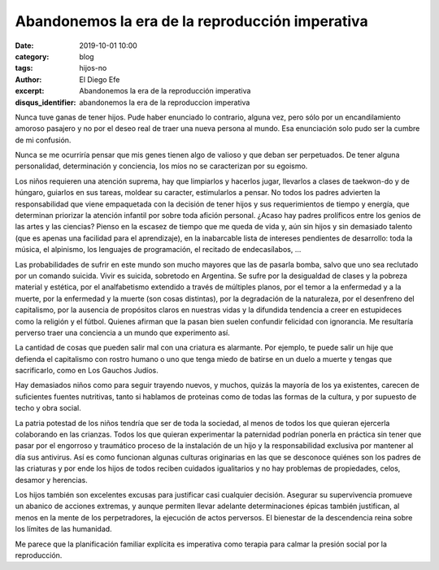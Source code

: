 Abandonemos la era de la reproducción imperativa
################################################

:date: 2019-10-01 10:00
:category: blog
:tags: hijos-no
:author: El Diego Efe
:excerpt: Abandonemos la era de la reproducción imperativa
:disqus_identifier: abandonemos la era de la reproduccion imperativa

Nunca tuve ganas de tener hijos. Pude haber enunciado lo contrario, alguna vez,
pero sólo por un encandilamiento amoroso pasajero y no por el deseo real de
traer una nueva persona al mundo. Esa enunciación solo pudo ser la cumbre de mi
confusión.  

Nunca se me ocurriría pensar que mis genes tienen algo de valioso y que deban
ser perpetuados. De tener alguna personalidad, determinación y conciencia, los
míos no se caracterizan por su egoismo. 

Los niños requieren una atención suprema, hay que limpiarlos y hacerlos jugar,
llevarlos a clases de taekwon-do y de húngaro, guiarlos en sus tareas, moldear
su caracter, estimularlos a pensar. No todos los padres advierten la
responsabilidad que viene empaquetada con la decisión de tener hijos y sus
requerimientos de tiempo y energía, que determinan priorizar la atención
infantil por sobre toda afición personal. ¿Acaso hay padres prolíficos entre los
genios de las artes y las ciencias? Pienso en la escasez de tiempo que me queda
de vida y, aún sin hijos y sin demasiado talento (que es apenas una facilidad
para el aprendizaje), en la inabarcable lista de intereses pendientes de
desarrollo: toda la música, el alpinismo, los lenguajes de programación, el
recitado de endecasílabos, ...

Las probabilidades de sufrir en este mundo son mucho mayores que las de pasarla
bomba, salvo que uno sea reclutado por un comando suicida. Vivir es suicida,
sobretodo en Argentina. Se sufre por la desigualdad de clases y la pobreza
material y estética, por el analfabetismo extendido a través de múltiples
planos, por el temor a la enfermedad y a la muerte, por la enfermedad y la
muerte (son cosas distintas), por la degradación de la naturaleza, por el
desenfreno del capitalismo, por la ausencia de propósitos claros en nuestras
vidas y la difundida tendencia a creer en estupideces como la religión y el
fútbol. Quienes afirman que la pasan bien suelen confundir felicidad con
ignorancia. Me resultaría perverso traer una conciencia a un mundo que
experimento así.

La cantidad de cosas que pueden salir mal con una criatura es alarmante. Por
ejemplo, te puede salir un hije que defienda el capitalismo con rostro humano o
uno que tenga miedo de batirse en un duelo a muerte y tengas que sacrificarlo,
como en Los Gauchos Judíos.

.. image:: https://live.staticflickr.com/65535/48997591752_3ea2a102fd_b.jpg
   :scale: 100%
   :width: 100%
   :align: center
   :alt: Reproducción imperativa
   :target: https://live.staticflickr.com/65535/48997591752_6bba792158_k.jpg

Hay demasiados niños como para seguir trayendo nuevos, y muchos, quizás la
mayoría de los ya existentes, carecen de suficientes fuentes nutritivas, tanto
si hablamos de proteinas como de todas las formas de la cultura, y por supuesto
de techo y obra social.

La patria potestad de los niños tendría que ser de toda la sociedad, al menos de
todos los que quieran ejercerla colaborando en las crianzas. Todos los que
quieran experimentar la paternidad podrían ponerla en práctica sin tener que
pasar por el engorroso y traumático proceso de la instalación de un hijo y la
responsabilidad exclusiva por mantener al día sus antivirus. Así es como
funcionan algunas culturas originarias en las que se desconoce quiénes son los
padres de las criaturas y por ende los hijos de todos reciben cuidados
igualitarios y no hay problemas de propiedades, celos, desamor y herencias.

Los hijos también son excelentes excusas para justificar casi cualquier
decisión. Asegurar su supervivencia promueve un abanico de acciones extremas, y
aunque permiten llevar adelante determinaciones épicas también justifican, al
menos en la mente de los perpetradores, la ejecución de actos perversos. El
bienestar de la descendencia reina sobre los límites de las humanidad.

Me parece que la planificación familiar explícita es imperativa como terapia
para calmar la presión social por la reproducción. 
